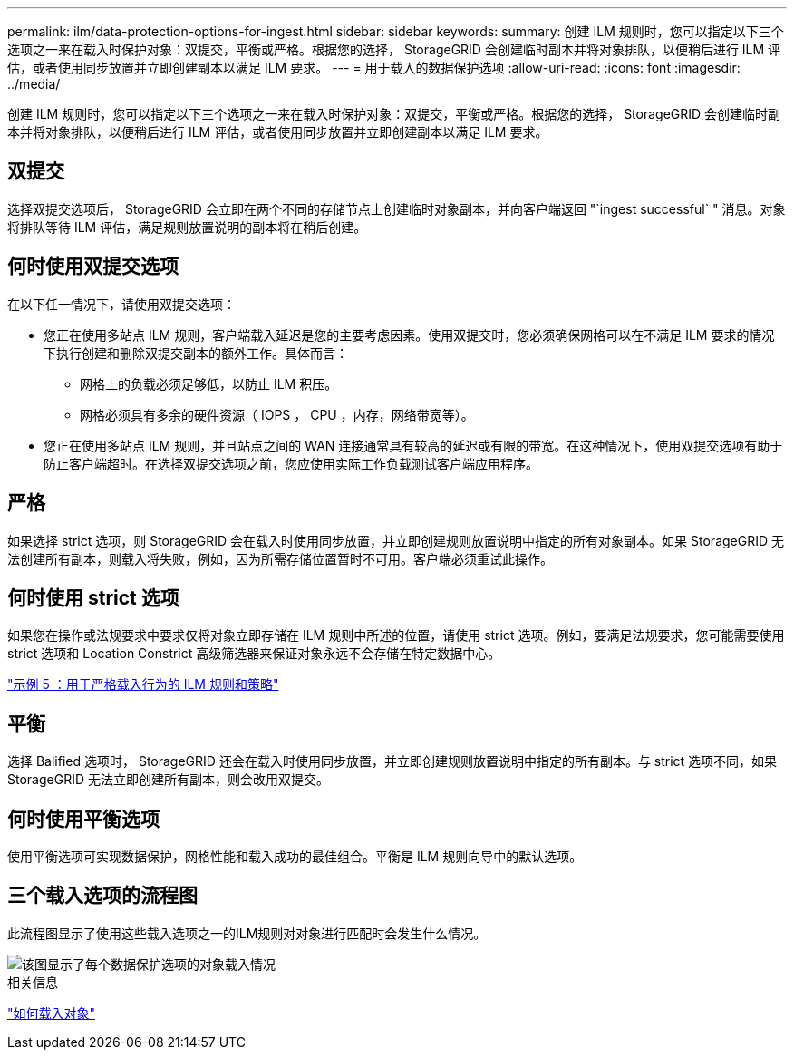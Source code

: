 ---
permalink: ilm/data-protection-options-for-ingest.html 
sidebar: sidebar 
keywords:  
summary: 创建 ILM 规则时，您可以指定以下三个选项之一来在载入时保护对象：双提交，平衡或严格。根据您的选择， StorageGRID 会创建临时副本并将对象排队，以便稍后进行 ILM 评估，或者使用同步放置并立即创建副本以满足 ILM 要求。 
---
= 用于载入的数据保护选项
:allow-uri-read: 
:icons: font
:imagesdir: ../media/


[role="lead"]
创建 ILM 规则时，您可以指定以下三个选项之一来在载入时保护对象：双提交，平衡或严格。根据您的选择， StorageGRID 会创建临时副本并将对象排队，以便稍后进行 ILM 评估，或者使用同步放置并立即创建副本以满足 ILM 要求。



== 双提交

选择双提交选项后， StorageGRID 会立即在两个不同的存储节点上创建临时对象副本，并向客户端返回 "`ingest successful` " 消息。对象将排队等待 ILM 评估，满足规则放置说明的副本将在稍后创建。



== 何时使用双提交选项

在以下任一情况下，请使用双提交选项：

* 您正在使用多站点 ILM 规则，客户端载入延迟是您的主要考虑因素。使用双提交时，您必须确保网格可以在不满足 ILM 要求的情况下执行创建和删除双提交副本的额外工作。具体而言：
+
** 网格上的负载必须足够低，以防止 ILM 积压。
** 网格必须具有多余的硬件资源（ IOPS ， CPU ，内存，网络带宽等）。


* 您正在使用多站点 ILM 规则，并且站点之间的 WAN 连接通常具有较高的延迟或有限的带宽。在这种情况下，使用双提交选项有助于防止客户端超时。在选择双提交选项之前，您应使用实际工作负载测试客户端应用程序。




== 严格

如果选择 strict 选项，则 StorageGRID 会在载入时使用同步放置，并立即创建规则放置说明中指定的所有对象副本。如果 StorageGRID 无法创建所有副本，则载入将失败，例如，因为所需存储位置暂时不可用。客户端必须重试此操作。



== 何时使用 strict 选项

如果您在操作或法规要求中要求仅将对象立即存储在 ILM 规则中所述的位置，请使用 strict 选项。例如，要满足法规要求，您可能需要使用 strict 选项和 Location Constrict 高级筛选器来保证对象永远不会存储在特定数据中心。

link:example-5-ilm-rules-and-policy-for-strict-ingest-behavior.html["示例 5 ：用于严格载入行为的 ILM 规则和策略"]



== 平衡

选择 Balified 选项时， StorageGRID 还会在载入时使用同步放置，并立即创建规则放置说明中指定的所有副本。与 strict 选项不同，如果 StorageGRID 无法立即创建所有副本，则会改用双提交。



== 何时使用平衡选项

使用平衡选项可实现数据保护，网格性能和载入成功的最佳组合。平衡是 ILM 规则向导中的默认选项。



== 三个载入选项的流程图

此流程图显示了使用这些载入选项之一的ILM规则对对象进行匹配时会发生什么情况。

image::../media/ingest_object_lifecycle.png[该图显示了每个数据保护选项的对象载入情况]

.相关信息
link:how-objects-are-ingested.html["如何载入对象"]
